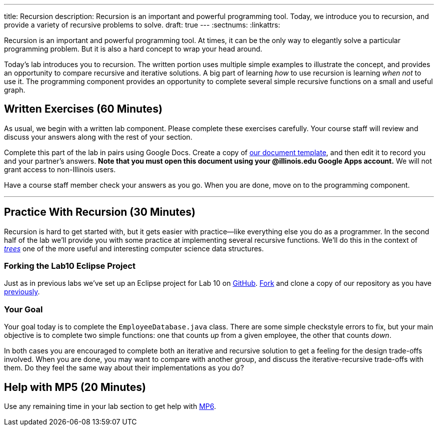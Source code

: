 ---
title: Recursion
description:
  Recursion is an important and powerful programming tool. Today, we introduce
  you to recursion, and provide a variety of recursive problems to solve.
draft: true
---
:sectnums:
:linkattrs:

[.lead]
//
Recursion is an important and powerful programming tool.
//
At times, it can be the only way to elegantly solve a particular programming
problem.
//
But it is also a hard concept to wrap your head around.

Today's lab introduces you to recursion.
//
The written portion uses multiple simple examples to illustrate the concept, and
provides an opportunity to compare recursive and iterative solutions.
//
A big part of learning _how_ to use recursion is learning _when not_ to use it.
//
The programming component provides an opportunity to complete several simple
recursive functions on a small and useful graph.

[[exercises]]
== Written Exercises [.text-muted]#(60 Minutes)#

[.lead]
//
As usual, we begin with a written lab component.
//
Please complete these exercises carefully.
//
Your course staff will review and discuss your answers along with the rest of
your section.

Complete this part of the lab in pairs using Google Docs.
//
Create a copy of https://goo.gl/TMVW6d[our document template], and then edit it
to record you and your partner's answers.
//
**Note that you must open this document using your @illinois.edu Google Apps
account.**
//
We will not grant access to non-Illinois users.

Have a course staff member check your answers as you go.
//
When you are done, move on to the programming component.

'''

[[coding]]
== Practice With Recursion [.text-muted]#(30 Minutes)#

[.lead]
//
Recursion is hard to get started with, but it gets easier with
practice&mdash;like everything else you do as a programmer.
//
In the second half of the lab we'll provide you with some practice at
implementing several recursive functions.
//
We'll do this in the context of
//
https://en.wikipedia.org/wiki/Tree_(data_structure)[_trees_]
//
one of the more useful and interesting computer science data structures.

=== Forking the Lab10 Eclipse Project

Just as in previous labs we've set up an Eclipse project for Lab 10 on
//
https://github.com/cs125-illinois/Lab10[GitHub].
//
https://help.github.com/articles/fork-a-repo/[Fork]
//
and clone a copy of our repository as you have
//
link:/lab/3/#forking[previously].

=== Your Goal

Your goal today is to complete the `EmployeeDatabase.java` class.
//
There are some simple checkstyle errors to fix, but your main objective is to
complete two simple functions: one that counts _up_ from a given employee, the
other that counts _down_.

In both cases you are encouraged to complete both an iterative and recursive
solution to get a feeling for the design trade-offs involved.
//
When you are done, you may want to compare with another group, and discuss the
iterative-recursive trade-offs with them.
//
Do they feel the same way about their implementations as you do?

[[mp6]]
== Help with MP5 [.text-muted]#(20 Minutes)#

Use any remaining time in your lab section to get help with link:/MP/6/[MP6].

// vim: ts=2:sw=2:et
